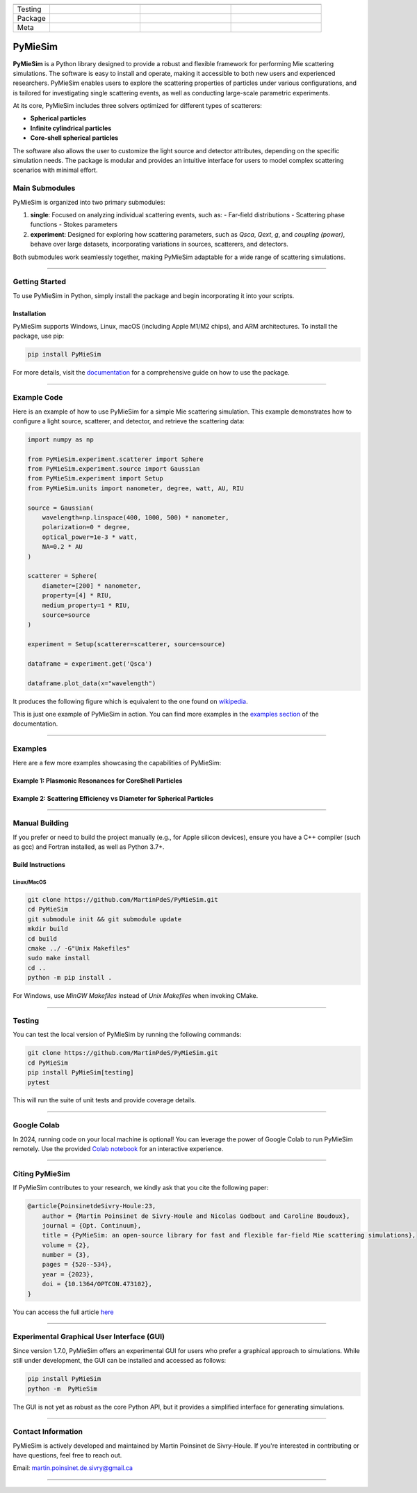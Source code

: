 |logo|


.. list-table::
   :widths: 10 25 25 25
   :header-rows: 1

   * -
     -
     -
     -
   * - Testing
     - |coverage|
     -
     -
   * - Package
     - |python|
     - |PyPi|
     - |PyPi_download|
   * - Meta
     - |docs|
     - |zenodo|
     - |colab|


PyMieSim
========

**PyMieSim** is a Python library designed to provide a robust and flexible framework for performing Mie scattering simulations. The software is easy to install and operate, making it accessible to both new users and experienced researchers. PyMieSim enables users to explore the scattering properties of particles under various configurations, and is tailored for investigating single scattering events, as well as conducting large-scale parametric experiments.

At its core, PyMieSim includes three solvers optimized for different types of scatterers:

- **Spherical particles**
- **Infinite cylindrical particles**
- **Core-shell spherical particles**

The software also allows the user to customize the light source and detector attributes, depending on the specific simulation needs. The package is modular and provides an intuitive interface for users to model complex scattering scenarios with minimal effort.

|code_structure|

Main Submodules
---------------

PyMieSim is organized into two primary submodules:

1. **single**: Focused on analyzing individual scattering events, such as:
   - Far-field distributions
   - Scattering phase functions
   - Stokes parameters

2. **experiment**: Designed for exploring how scattering parameters, such as `Qsca`, `Qext`, `g`, and `coupling (power)`, behave over large datasets, incorporating variations in sources, scatterers, and detectors.

Both submodules work seamlessly together, making PyMieSim adaptable for a wide range of scattering simulations.


----

Getting Started
---------------

To use PyMieSim in Python, simply install the package and begin incorporating it into your scripts.

Installation
************

PyMieSim supports Windows, Linux, macOS (including Apple M1/M2 chips), and ARM architectures. To install the package, use pip:

.. code-block:: bash

    pip install PyMieSim

For more details, visit the `documentation <https://pymiesim.readthedocs.io/en/latest/>`_ for a comprehensive guide on how to use the package.

----

Example Code
------------

Here is an example of how to use PyMieSim for a simple Mie scattering simulation. This example demonstrates how to configure a light source, scatterer, and detector, and retrieve the scattering data:

.. code-block:: python

    import numpy as np

    from PyMieSim.experiment.scatterer import Sphere
    from PyMieSim.experiment.source import Gaussian
    from PyMieSim.experiment import Setup
    from PyMieSim.units import nanometer, degree, watt, AU, RIU

    source = Gaussian(
        wavelength=np.linspace(400, 1000, 500) * nanometer,
        polarization=0 * degree,
        optical_power=1e-3 * watt,
        NA=0.2 * AU
    )

    scatterer = Sphere(
        diameter=[200] * nanometer,
        property=[4] * RIU,
        medium_property=1 * RIU,
        source=source
    )

    experiment = Setup(scatterer=scatterer, source=source)

    dataframe = experiment.get('Qsca')

    dataframe.plot_data(x="wavelength")


It produces the following figure which is equivalent to the one found on `wikipedia <https://en.wikipedia.org/wiki/Mie_scattering#/media/File:N4wiki.svg>`_.

|wikipedia_example|


This is just one example of PyMieSim in action. You can find more examples in the
`examples section <https://pymiesim.readthedocs.io/en/master/gallery/index.html>`_ of the documentation.

----

Examples
--------

Here are a few more examples showcasing the capabilities of PyMieSim:

Example 1: Plasmonic Resonances for CoreShell Particles
*******************************************************

|example_plasmon|

Example 2: Scattering Efficiency vs Diameter for Spherical Particles
********************************************************************

|example_qsca|

----

Manual Building
---------------

If you prefer or need to build the project manually (e.g., for Apple silicon devices), ensure you have a C++ compiler (such as gcc) and Fortran installed, as well as Python 3.7+.

Build Instructions
******************

Linux/MacOS
~~~~~~~~~~~

.. code-block:: bash

    git clone https://github.com/MartinPdeS/PyMieSim.git
    cd PyMieSim
    git submodule init && git submodule update
    mkdir build
    cd build
    cmake ../ -G"Unix Makefiles"
    sudo make install
    cd ..
    python -m pip install .

For Windows, use `MinGW Makefiles` instead of `Unix Makefiles` when invoking CMake.

----

Testing
-------

You can test the local version of PyMieSim by running the following commands:

.. code-block:: bash

    git clone https://github.com/MartinPdeS/PyMieSim.git
    cd PyMieSim
    pip install PyMieSim[testing]
    pytest

This will run the suite of unit tests and provide coverage details.

----

Google Colab
------------

In 2024, running code on your local machine is optional! You can leverage the power of Google Colab to run PyMieSim remotely. Use the provided
`Colab notebook <https://colab.research.google.com/github/MartinPdeS/PyMieSim/blob/master/notebook.ipynb>`_ for an interactive experience.

|colab|

----

Citing PyMieSim
---------------

If PyMieSim contributes to your research, we kindly ask that you cite the following paper:

.. code-block:: none

   @article{PoinsinetdeSivry-Houle:23,
       author = {Martin Poinsinet de Sivry-Houle and Nicolas Godbout and Caroline Boudoux},
       journal = {Opt. Continuum},
       title = {PyMieSim: an open-source library for fast and flexible far-field Mie scattering simulations},
       volume = {2},
       number = {3},
       pages = {520--534},
       year = {2023},
       doi = {10.1364/OPTCON.473102},
   }

You can access the full article `here <https://opg.optica.org/optcon/fulltext.cfm?uri=optcon-2-3-520&id=526697>`_

----

Experimental Graphical User Interface (GUI)
-------------------------------------------

Since version 1.7.0, PyMieSim offers an experimental GUI for users who prefer a graphical approach to simulations. While still under development, the GUI can be installed and accessed as follows:

.. code-block:: bash

    pip install PyMieSim
    python -m  PyMieSim

The GUI is not yet as robust as the core Python API, but it provides a simplified interface for generating simulations.

|example_gui|

----

Contact Information
-------------------

PyMieSim is actively developed and maintained by Martin Poinsinet de Sivry-Houle. If you're interested in contributing or have questions, feel free to reach out.

Email: `martin.poinsinet.de.sivry@gmail.ca <mailto:martin.poinsinet.de.sivry@gmail.ca?subject=PyMieSim>`_

----


.. |python| image:: https://img.shields.io/pypi/pyversions/pymiesim.svg
    :target: https://www.python.org/

.. |zenodo| image:: https://zenodo.org/badge/DOI/10.5281/zenodo.5593704.svg
    :target: https://doi.org/10.5281/zenodo.4556074

.. |colab| image:: https://colab.research.google.com/assets/colab-badge.svg
    :target: https://colab.research.google.com/github/MartinPdeS/PyMieSim/blob/master/notebook.ipynb

.. |docs| image:: https://github.com/martinpdes/pymiesim/actions/workflows/deploy_documentation.yml/badge.svg
    :target: https://martinpdes.github.io/PyMieSim/
    :alt: Documentation Status

.. |PyPi| image:: https://badge.fury.io/py/PyMieSim.svg
    :target: https://badge.fury.io/py/PyMieSim

.. |logo| image:: https://github.com/MartinPdeS/PyMieSim/raw/master/docs/images/logo.png

.. |PyPi_download| image:: https://img.shields.io/pypi/dm/PyMieSim.svg
    :target: https://pypistats.org/packages/pymiesim

.. |coverage| image:: https://raw.githubusercontent.com/MartinPdeS/PyMieSim/python-coverage-comment-action-data/badge.svg
    :alt: Unittest coverage
    :target: https://htmlpreview.github.io/?https://github.com/MartinPdeS/PyMieSim/blob/python-coverage-comment-action-data/htmlcov/index.html

.. |code_structure| image:: https://github.com/MartinPdeS/PyMieSim/raw/master/docs/images/code_structure.png
    :width: 800
    :alt: Structure of the library

.. |example_gui| image:: https://github.com/MartinPdeS/PyMieSim/raw/master/docs/images/example_gui.png
    :width: 800
    :alt: Structure of the library

.. |wikipedia_example| image:: https://github.com/MartinPdeS/PyMieSim/raw/master/docs/images/wikipedia_example.png

.. |example_plasmon| image:: https://github.com/MartinPdeS/PyMieSim/raw/master/docs/images/plasmonic_resonances.png

.. |example_qsca| image:: https://github.com/MartinPdeS/PyMieSim/raw/master/docs/images/Qsca_diameter.png